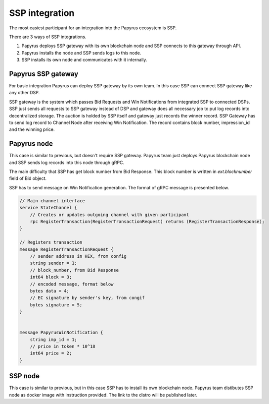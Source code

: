 .. _ssp:

SSP integration
===============

The most easiest participant for an integration into the Papyrus ecosystem is SSP.

There are 3 ways of SSP integrations.

1. Papyrus deploys SSP gateway with its own blockchain node and SSP connects to this gateway through API.
2. Papyrus installs the node and SSP sends logs to this node.
3. SSP installs its own node and communicates with it internally.


Papyrus SSP gateway
-------------------

.. image:: images/ssp_integration_papyrus_gateway.png

For basic integration Papyrus can deploy SSP gateway by its own team. In this case SSP can connect SSP gateway like any other DSP.

SSP gateway is the system which passes Bid Requests and Win Notifications from integrated SSP to connected DSPs. SSP just sends all requests to SSP gateway instead of DSP and gateway does all necessary job to put log records into decentralized storage. The auction is holded by SSP itself and gateway just records the winner record. SSP Gateway has to send log record to Channel Node after receiving Win Notification. The record contains block number, impression_id and the winning price.

Papyrus node
------------

.. image:: images/ssp_integration_papyrus_node.png

This case is similar to previous, but doesn't require SSP gateway. Papyrus team just deploys Papyrus blockchain node and SSP sends log records into this node through gRPC.

The main difficulty that SSP has get block number from Bid Response. This block number is written in `ext.blocknumber` field of Bid object.

SSP has to send message on Win Notification generation. The format of gRPC message is presented below.

.. code-block:: java

	// Main channel interface
	service StateChannel {
	    // Creates or updates outgoing channel with given participant
	    rpc RegisterTransaction(RegisterTransactionRequest) returns (RegisterTransactionResponse);
	}
	 
	// Registers transaction
	message RegisterTransactionRequest {
	    // sender address in HEX, from config
	    string sender = 1;
	    // block_number, from Bid Response
	    int64 block = 3;
	    // encoded message, format below
	    bytes data = 4;
	    // EC signature by sender's key, from congif
	    bytes signature = 5;
	}
	 
	 
	message PapyrusWinNotification {
	    string imp_id = 1;
	    // price in token * 10^18
	    int64 price = 2;
	}



SSP node
--------

This case is similar to previous, but in this case SSP has to install its own blockchain node. Papyrus team distibutes SSP node as docker image with instruction provided. The link to the distro will be published later.

